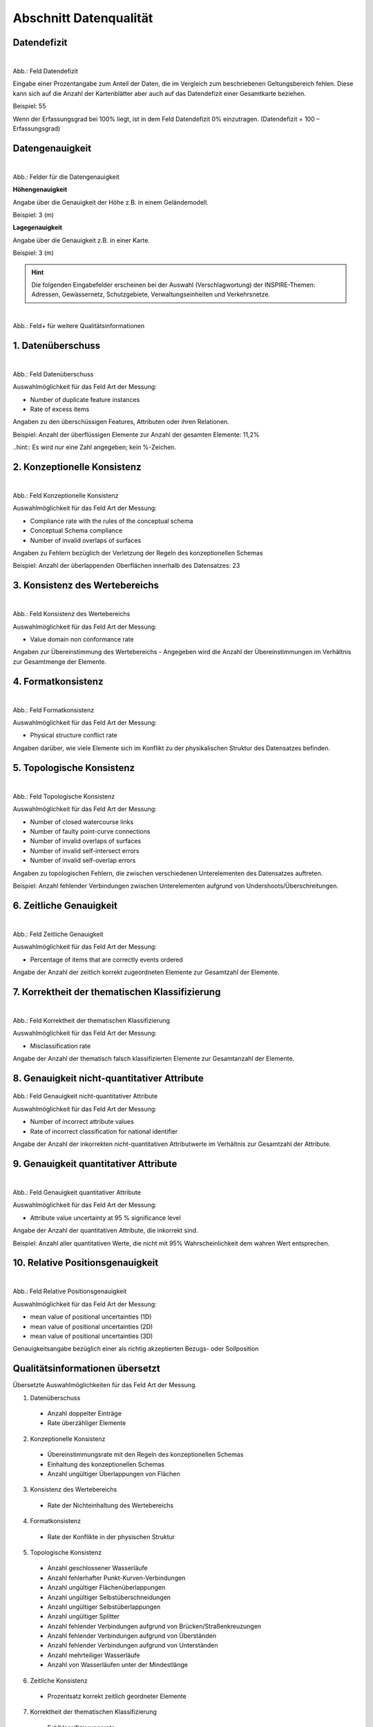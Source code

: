 
Abschnitt Datenqualität
^^^^^^^^^^^^^^^^^^^^^^^

Datendefizit
""""""""""""
.. figure:: ../../../../img/ige/erfassung/ige_metadaten/abschnitt-05_datenqualitaet/daten-defizit.png
   :align: left
   :scale: 70
   :figwidth: 100%

Abb.: Feld Datendefizit

Eingabe einer Prozentangabe zum Anteil der Daten, die im Vergleich zum beschriebenen Geltungsbereich fehlen. Diese kann sich auf die Anzahl der Kartenblätter aber auch auf das Datendefizit einer Gesamtkarte beziehen.

Beispiel: 55

Wenn der Erfassungsgrad bei 100% liegt, ist in dem Feld Datendefizit 0% einzutragen. (Datendefizit = 100 – Erfassungsgrad) 


Datengenauigkeit
""""""""""""""""

.. figure:: ../../../../img/ige/erfassung/ige_metadaten/abschnitt-05_datenqualitaet/daten-genauigkeit.png
   :align: left
   :scale: 100
   :figwidth: 100%
 
Abb.: Felder für die Datengenauigkeit

**Höhengenauigkeit**

Angabe über die Genauigkeit der Höhe z.B. in einem Geländemodell.

Beispiel: 3 (m)


**Lagegenauigkeit**

Angabe über die Genauigkeit z.B. in einer Karte.

Beispiel: 3 (m)

.. hint:: Die folgenden Eingabefelder erscheinen bei der Auswahl (Verschlagwortung) der INSPIRE-Themen: Adressen, Gewässernetz, Schutzgebiete, Verwaltungseinheiten und Verkehrsnetze.


.. figure:: ../../../../img/ige/erfassung/ige_metadaten/abschnitt-05_datenqualitaet/qualitaetsinformationen-hinzufuegen.png
   :align: left
   :scale: 90
   :figwidth: 100%
 
Abb.: Feld+ für weitere Qualitätsinformationen


1. Datenüberschuss
""""""""""""""""""

.. figure:: ../../../../img/ige/erfassung/ige_metadaten/abschnitt-05_datenqualitaet/daten-ueberschuss.png
   :align: left
   :scale: 100
   :figwidth: 100%
 
Abb.: Feld Datenüberschuss


Auswahlmöglichkeit für das Feld Art der Messung:

- Number of duplicate feature instances
- Rate of excess items


Angaben zu den überschüssigen Features, Attributen oder ihren Relationen.

Beispiel: Anzahl der überflüssigen Elemente zur Anzahl der gesamten Elemente: 11,2%

..hint:: Es wird nur eine Zahl angegeben; kein %-Zeichen.


2. Konzeptionelle Konsistenz
""""""""""""""""""""""""""""

.. figure:: ../../../../img/ige/erfassung/ige_metadaten/abschnitt-05_datenqualitaet/konsistenz-konzeptionelle.png
   :align: left
   :scale: 100
   :figwidth: 100%
 
Abb.: Feld Konzeptionelle Konsistenz


Auswahlmöglichkeit für das Feld Art der Messung:

- Compliance rate with the rules of the conceptual schema
- Conceptual Schema compliance
- Number of invalid overlaps of surfaces


Angaben zu Fehlern bezüglich der Verletzung der Regeln des konzeptionellen Schemas

Beispiel: Anzahl der überlappenden Oberflächen innerhalb des Datensatzes: 23


3. Konsistenz des Wertebereichs
"""""""""""""""""""""""""""""""


.. figure:: ../../../../img/ige/erfassung/ige_metadaten/abschnitt-05_datenqualitaet/konsistenz-wertebereich.png
   :align: left
   :scale: 100
   :figwidth: 100%
 
Abb.: Feld Konsistenz des Wertebereichs


Auswahlmöglichkeit für das Feld Art der Messung:

- Value domain non conformance rate


Angaben zur Übereinstimmung des Wertebereichs - Angegeben wird die Anzahl der Übereinstimmungen im Verhältnis zur Gesamtmenge der Elemente.


4. Formatkonsistenz
"""""""""""""""""""

.. figure:: ../../../../img/ige/erfassung/ige_metadaten/abschnitt-05_datenqualitaet/konsistenz-format.png
   :align: left
   :scale: 100
   :figwidth: 100%
 
Abb.: Feld Formatkonsistenz


Auswahlmöglichkeit für das Feld Art der Messung:

- Physical structure conflict rate


Angaben darüber, wie viele Elemente sich im Konflikt zu der physikalischen Struktur des Datensatzes befinden.


5. Topologische Konsistenz
""""""""""""""""""""""""""

.. figure:: ../../../../img/ige/erfassung/ige_metadaten/abschnitt-05_datenqualitaet/konsistenz-topologie.png
   :align: left
   :scale: 100
   :figwidth: 100%
 
Abb.: Feld Topologische Konsistenz


Auswahlmöglichkeit für das Feld Art der Messung:

- Number of closed watercourse links
- Number of faulty point-curve connections
- Number of invalid overlaps of surfaces
- Number of invalid self-intersect errors
- Number of invalid self-overlap errors


Angaben zu topologischen Fehlern, die zwischen verschiedenen Unterelementen des Datensatzes auftreten.

Beispiel: Anzahl fehlender Verbindungen zwischen Unterelementen aufgrund von Undershoots/Überschreitungen.

 
6. Zeitliche Genauigkeit
""""""""""""""""""""""""

.. figure:: ../../../../img/ige/erfassung/ige_metadaten/abschnitt-05_datenqualitaet/genauigkeit-zeitlich.png
   :align: left
   :scale: 100
   :figwidth: 100%
 
Abb.: Feld Zeitliche Genauigkeit


Auswahlmöglichkeit für das Feld Art der Messung:

- Percentage of items that are correctly events ordered


Angabe der Anzahl der zeitlich korrekt zugeordneten Elemente zur Gesamtzahl der Elemente.


7. Korrektheit der thematischen Klassifizierung
"""""""""""""""""""""""""""""""""""""""""""""""

.. figure:: ../../../../img/ige/erfassung/ige_metadaten/abschnitt-05_datenqualitaet/klassifizierung-thematisch.png
   :align: left
   :scale: 100
   :figwidth: 100%

Abb.: Feld Korrektheit der thematischen Klassifizierung


Auswahlmöglichkeit für das Feld Art der Messung:

- Misclassification rate


Angabe der Anzahl der thematisch falsch klassifizierten Elemente zur Gesamtanzahl der Elemente.


8. Genauigkeit nicht-quantitativer Attribute
"""""""""""""""""""""""""""""""""""""""""""""


.. figure:: ../../../../img/ige/erfassung/ige_metadaten/abschnitt-05_datenqualitaet/genauigkeit-nicht-quantitativer-attribute.png
   :scale: 100
   :figwidth: 100%

Abb.: Feld Genauigkeit nicht-quantitativer Attribute


Auswahlmöglichkeit für das Feld Art der Messung:

- Number of incorrect attribute values
- Rate of incorrect classification for national identifier


Angabe der Anzahl der inkorrekten nicht-quantitativen Attributwerte im Verhältnis zur Gesamtzahl der Attribute.


9. Genauigkeit quantitativer Attribute
"""""""""""""""""""""""""""""""""""""""


.. figure:: ../../../../img/ige/erfassung/ige_metadaten/abschnitt-05_datenqualitaet/genauigkeit-quantitativer-attribute.png
   :align: left
   :scale: 100
   :figwidth: 100%

Abb.: Feld Genauigkeit quantitativer Attribute


Auswahlmöglichkeit für das Feld Art der Messung:

- Attribute value uncertainty at 95 % significance level


Angabe der Anzahl der quantitativen Attribute, die inkorrekt sind.

Beispiel: Anzahl aller quantitativen Werte, die nicht mit 95% Wahrscheinlichkeit dem wahren Wert entsprechen.


10. Relative Positionsgenauigkeit
""""""""""""""""""""""""""""""""""

.. figure:: ../../../../img/ige/erfassung/ige_metadaten/abschnitt-05_datenqualitaet/relative-positionsgenauigkeit-1.png
   :align: left
   :scale: 100
   :figwidth: 100%
 
Abb.: Feld Relative Positionsgenauigkeit


Auswahlmöglichkeit für das Feld Art der Messung:

- mean value of positional uncertainties (1D)
- mean value of positional uncertainties (2D)
- mean value of positional uncertainties (3D)


Genauigkeitsangabe bezüglich einer als richtig akzeptierten Bezugs- oder Sollposition



Qualitätsinformationen übersetzt
""""""""""""""""""""""""""""""""

Übersetzte Auswahlmöglichkeiten für das Feld Art der Messung.

1. Datenüberschuss

  - Anzahl doppelter Einträge
  - Rate überzähliger Elemente

2. Konzeptionelle Konsistenz

  - Übereinstimmungsrate mit den Regeln des konzeptionellen Schemas
  - Einhaltung des konzeptionellen Schemas
  - Anzahl ungültiger Überlappungen von Flächen

3. Konsistenz des Wertebereichs

  - Rate der Nichteinhaltung des Wertebereichs

4. Formatkonsistenz

  - Rate der Konflikte in der physischen Struktur

5. Topologische Konsistenz

  - Anzahl geschlossener Wasserläufe
  - Anzahl fehlerhafter Punkt-Kurven-Verbindungen
  - Anzahl ungültiger Flächenüberlappungen
  - Anzahl ungültiger Selbstüberschneidungen
  - Anzahl ungültiger Selbstüberlappungen
  - Anzahl ungültiger Splitter
  - Anzahl fehlender Verbindungen aufgrund von Brücken/Straßenkreuzungen
  - Anzahl fehlender Verbindungen aufgrund von Überständen
  - Anzahl fehlender Verbindungen aufgrund von Unterständen
  - Anzahl mehrteiliger Wasserläufe
  - Anzahl von Wasserläufen unter der Mindestlänge

6. Zeitliche Konsistenz

  - Prozentsatz korrekt zeitlich geordneter Elemente

7. Korrektheit der thematischen Klassifizierung

  - Fehlklassifizierungsrate

8. Genauigkeit nicht-quantitativer Attribute

  - Anzahl falscher Attributwerte
  - Rate falscher Klassifizierungen für nationale Kennungen

9. Genauigkeit quantitativer Attribute

  - Attributwert-Unsicherheit bei 95% Signifikanzniveau

10. Relative Positionsgenauigkeit

  - Mittelwert der Positionsunsicherheiten (1D, 2D, 3D)

